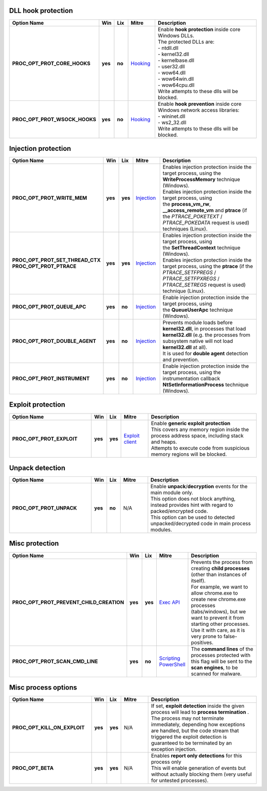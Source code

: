 DLL hook protection
-------------------

.. list-table::
  :header-rows: 1
  :widths: 6 1 1 2 8

  * - Option Name
    - Win
    - Lix
    - Mitre
    - Description

  * - **PROC_OPT_PROT_CORE_HOOKS**
    - **yes**
    - **no**
    - Hooking_
    - | Enable **hook protection** inside core Windows DLLs.
      | The protected DLLs are:
      | - ntdll.dll
      | - kernel32.dll
      | - kernelbase.dll
      | - user32.dll
      | - wow64.dll
      | - wow64win.dll
      | - wow64cpu.dll
      | Write attempts to these dlls will be blocked.

  * - **PROC_OPT_PROT_WSOCK_HOOKS**
    - **yes**
    - **no**
    - Hooking_
    - | Enable **hook prevention** inside core Windows network access libraries:
      | - wininet.dll
      | - ws2_32.dll
      | Write attempts to these dlls will be blocked.

Injection protection
--------------------

.. list-table::
  :header-rows: 1
  :widths: 6 1 1 2 8

  * - Option Name
    - Win
    - Lix
    - Mitre
    - Description

  * - **PROC_OPT_PROT_WRITE_MEM**
    - **yes**
    - **yes**
    - Injection_
    - | Enables injection protection inside the target process, using the **WriteProcessMemory** technique (Windows).
      | Enables injection protection inside the target process, using the **process_vm_rw**, **__access_remote_vm** and **ptrace** (if the *PTRACE_POKETEXT* / *PTRACE_POKEDATA* request is used)  techniques (Linux).

  * - | **PROC_OPT_PROT_SET_THREAD_CTX**
      | **PROC_OPT_PROT_PTRACE**
    - **yes**
    - **yes**
    - Injection_
    - | Enables injection protection inside the target process, using the **SetThreadContext** technique (Windows).
      | Enables injection protection inside the target process, using the **ptrace** (if the *PTRACE_SETFPREGS* / *PTRACE_SETFPXREGS* / *PTRACE_SETREGS* request is used) technique (Linux).

  * - **PROC_OPT_PROT_QUEUE_APC**
    - **yes**
    - **no**
    - Injection_
    - Enable injection protection inside the target process, using the **QueueUserApc** technique (Windows).

  * - **PROC_OPT_PROT_DOUBLE_AGENT**
    - **yes**
    - **no**
    - Injection_
    - | Prevents module loads before **kernel32.dll**, in processes that load **kernel32.dll** (e.g. the processes from subsystem native will not load **kernel32.dll** at all).
      | It is used for **double agent** detection and prevention.

  * - **PROC_OPT_PROT_INSTRUMENT**
    - **yes**
    - **no**
    - Injection_
    - Enable injection protection inside the target process, using the instrumentation callback **NtSetInformationProcess** technique (Windows).

Exploit protection
------------------

.. list-table::
  :header-rows: 1
  :widths: 6 1 1 2 8

  * - Option Name
    - Win
    - Lix
    - Mitre
    - Description

  * - **PROC_OPT_PROT_EXPLOIT**
    - **yes**
    - **yes**
    - `Exploit client`_
    - | Enable **generic exploit protection**
      | This covers any memory region inside the process address space, including stack and heaps.
      | Attempts to execute code from suspicious memory regions will be blocked.

Unpack detection
----------------

.. list-table::
  :header-rows: 1
  :widths: 6 1 1 2 8

  * - Option Name
    - Win
    - Lix
    - Mitre
    - Description

  * - **PROC_OPT_PROT_UNPACK**
    - **yes**
    - **no**
    - N/A
    - | Enable **unpack**/**decryption** events for the main module only.
      | This option does not block anything, instead provides hint with regard to packed/encrypted code.
      | This option can be used to detected unpacked/decrypted code in main process modules.

Misc protection
---------------

.. list-table::
  :header-rows: 1
  :widths: 6 1 1 2 8

  * - Option Name
    - Win
    - Lix
    - Mitre
    - Description

  * - **PROC_OPT_PROT_PREVENT_CHILD_CREATION**
    - **yes**
    - **yes**
    - `Exec API`_
    - | Prevents the process from creating **child processes** (other than instances of itself).
      | For example, we want to allow chrome.exe to create new chrome.exe processes (tabs/windows), but we want to prevent it from starting other processes.
      | Use it with care, as it is very prone to false-positives.

  * - **PROC_OPT_PROT_SCAN_CMD_LINE**
    - **yes**
    - **no**
    - | Scripting_
      | PowerShell_
    - The **command lines** of the processes protected with this flag will be sent to the **scan engines**, to be scanned for malware.

Misc process options
--------------------

.. list-table::
  :header-rows: 1
  :widths: 6 1 1 2 8

  * - Option Name
    - Win
    - Lix
    - Mitre
    - Description

  * - **PROC_OPT_KILL_ON_EXPLOIT**
    - **yes**
    - **yes**
    - N/A
    - | If set, **exploit detection** inside the given process will lead to **process termination** .
      | The process may not terminate immediately, depending how exceptions are handled, but the code stream that triggered the exploit detection is guaranteed to be terminated by an exception injection.

  * - **PROC_OPT_BETA**
    - **yes**
    - **yes**
    - N/A
    - | Enables **report only detections** for this process only
      | This will enable generation of events but without actually blocking them (very useful for untested processes).

.. _Hooking: https://attack.mitre.org/techniques/T1179/
.. _Injection: https://attack.mitre.org/techniques/T1055/
.. _Exploit client: https://attack.mitre.org/techniques/T1203/
.. _Exec API: https://attack.mitre.org/techniques/T1106/
.. _Scripting: https://attack.mitre.org/techniques/T1064/
.. _PowerShell: https://attack.mitre.org/techniques/T1086/
